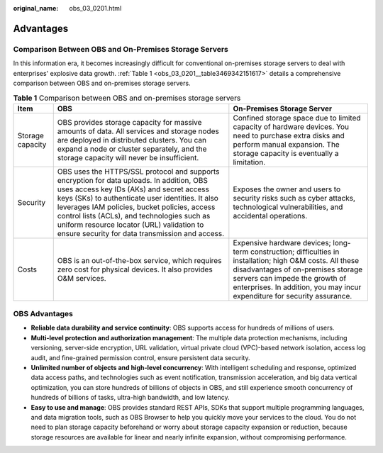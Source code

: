 :original_name: obs_03_0201.html

.. _obs_03_0201:

Advantages
==========

Comparison Between OBS and On-Premises Storage Servers
------------------------------------------------------

In this information era, it becomes increasingly difficult for conventional on-premises storage servers to deal with enterprises' explosive data growth. :ref:`Table 1 <obs_03_0201__table3469342151617>` details a comprehensive comparison between OBS and on-premises storage servers.

.. _obs_03_0201__table3469342151617:

.. table:: **Table 1** Comparison between OBS and on-premises storage servers

   +------------------+------------------------------------------------------------------------------------------------------------------------------------------------------------------------------------------------------------------------------------------------------------------------------------------------------------------------------------------------------------------------------------------+---------------------------------------------------------------------------------------------------------------------------------------------------------------------------------------------------------------------------------------------------------------+
   | Item             | OBS                                                                                                                                                                                                                                                                                                                                                                                      | On-Premises Storage Server                                                                                                                                                                                                                                    |
   +==================+==========================================================================================================================================================================================================================================================================================================================================================================================+===============================================================================================================================================================================================================================================================+
   | Storage capacity | OBS provides storage capacity for massive amounts of data. All services and storage nodes are deployed in distributed clusters. You can expand a node or cluster separately, and the storage capacity will never be insufficient.                                                                                                                                                        | Confined storage space due to limited capacity of hardware devices. You need to purchase extra disks and perform manual expansion. The storage capacity is eventually a limitation.                                                                           |
   +------------------+------------------------------------------------------------------------------------------------------------------------------------------------------------------------------------------------------------------------------------------------------------------------------------------------------------------------------------------------------------------------------------------+---------------------------------------------------------------------------------------------------------------------------------------------------------------------------------------------------------------------------------------------------------------+
   | Security         | OBS uses the HTTPS/SSL protocol and supports encryption for data uploads. In addition, OBS uses access key IDs (AKs) and secret access keys (SKs) to authenticate user identities. It also leverages IAM policies, bucket policies, access control lists (ACLs), and technologies such as uniform resource locator (URL) validation to ensure security for data transmission and access. | Exposes the owner and users to security risks such as cyber attacks, technological vulnerabilities, and accidental operations.                                                                                                                                |
   +------------------+------------------------------------------------------------------------------------------------------------------------------------------------------------------------------------------------------------------------------------------------------------------------------------------------------------------------------------------------------------------------------------------+---------------------------------------------------------------------------------------------------------------------------------------------------------------------------------------------------------------------------------------------------------------+
   | Costs            | OBS is an out-of-the-box service, which requires zero cost for physical devices. It also provides O&M services.                                                                                                                                                                                                                                                                          | Expensive hardware devices; long-term construction; difficulties in installation; high O&M costs. All these disadvantages of on-premises storage servers can impede the growth of enterprises. In addition, you may incur expenditure for security assurance. |
   +------------------+------------------------------------------------------------------------------------------------------------------------------------------------------------------------------------------------------------------------------------------------------------------------------------------------------------------------------------------------------------------------------------------+---------------------------------------------------------------------------------------------------------------------------------------------------------------------------------------------------------------------------------------------------------------+

OBS Advantages
--------------

-  **Reliable data durability and service continuity**: OBS supports access for hundreds of millions of users.
-  **Multi-level protection and authorization management**: The multiple data protection mechanisms, including versioning, server-side encryption, URL validation, virtual private cloud (VPC)-based network isolation, access log audit, and fine-grained permission control, ensure persistent data security.
-  **Unlimited number of objects and high-level concurrency**: With intelligent scheduling and response, optimized data access paths, and technologies such as event notification, transmission acceleration, and big data vertical optimization, you can store hundreds of billions of objects in OBS, and still experience smooth concurrency of hundreds of billions of tasks, ultra-high bandwidth, and low latency.
-  **Easy to use and manage**: OBS provides standard REST APIs, SDKs that support multiple programming languages, and data migration tools, such as OBS Browser to help you quickly move your services to the cloud. You do not need to plan storage capacity beforehand or worry about storage capacity expansion or reduction, because storage resources are available for linear and nearly infinite expansion, without compromising performance.
